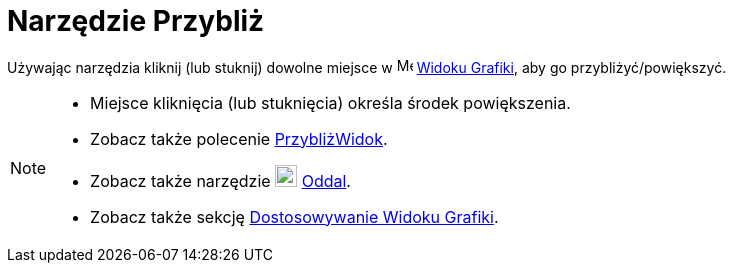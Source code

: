 = Narzędzie Przybliż
:page-en: tools/Zoom_In
ifdef::env-github[:imagesdir: /en/modules/ROOT/assets/images]

Używając narzędzia kliknij (lub stuknij) dowolne miejsce w image:16px-Menu_view_graphics.svg.png[Menu view graphics.svg,width=16,height=16]
xref:/Widok_Grafiki.adoc[Widoku Grafiki], aby go przybliżyć/powiększyć.

[NOTE]
====

* Miejsce kliknięcia (lub stuknięcia) określa środek powiększenia.
* Zobacz także polecenie xref:/commands/PrzybliżWidok.adoc[PrzybliżWidok].
* Zobacz także narzędzie image:22px-Mode_zoomout.svg.png[Mode zoomout.svg,width=22,height=22] xref:/tools/Oddal.adoc[Oddal].
* Zobacz także sekcję xref:/Dostosowywanie_Widoku_Grafiki.adoc[Dostosowywanie Widoku Grafiki].

====

